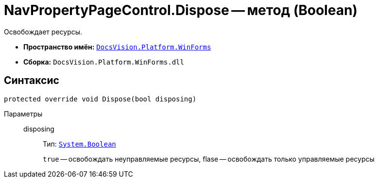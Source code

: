 = NavPropertyPageControl.Dispose -- метод (Boolean)

Освобождает ресурсы.

* *Пространство имён:* `xref:api/DocsVision/Platform/WinForms/WinForms_NS.adoc[DocsVision.Platform.WinForms]`
* *Сборка:* `DocsVision.Platform.WinForms.dll`

== Синтаксис

[source,csharp]
----
protected override void Dispose(bool disposing)
----

Параметры::
disposing:::
Тип: `http://msdn.microsoft.com/ru-ru/library/system.boolean.aspx[System.Boolean]`
+
`true` -- освобождать неуправляемые ресурсы, flase -- освобождать только управляемые ресурсы
